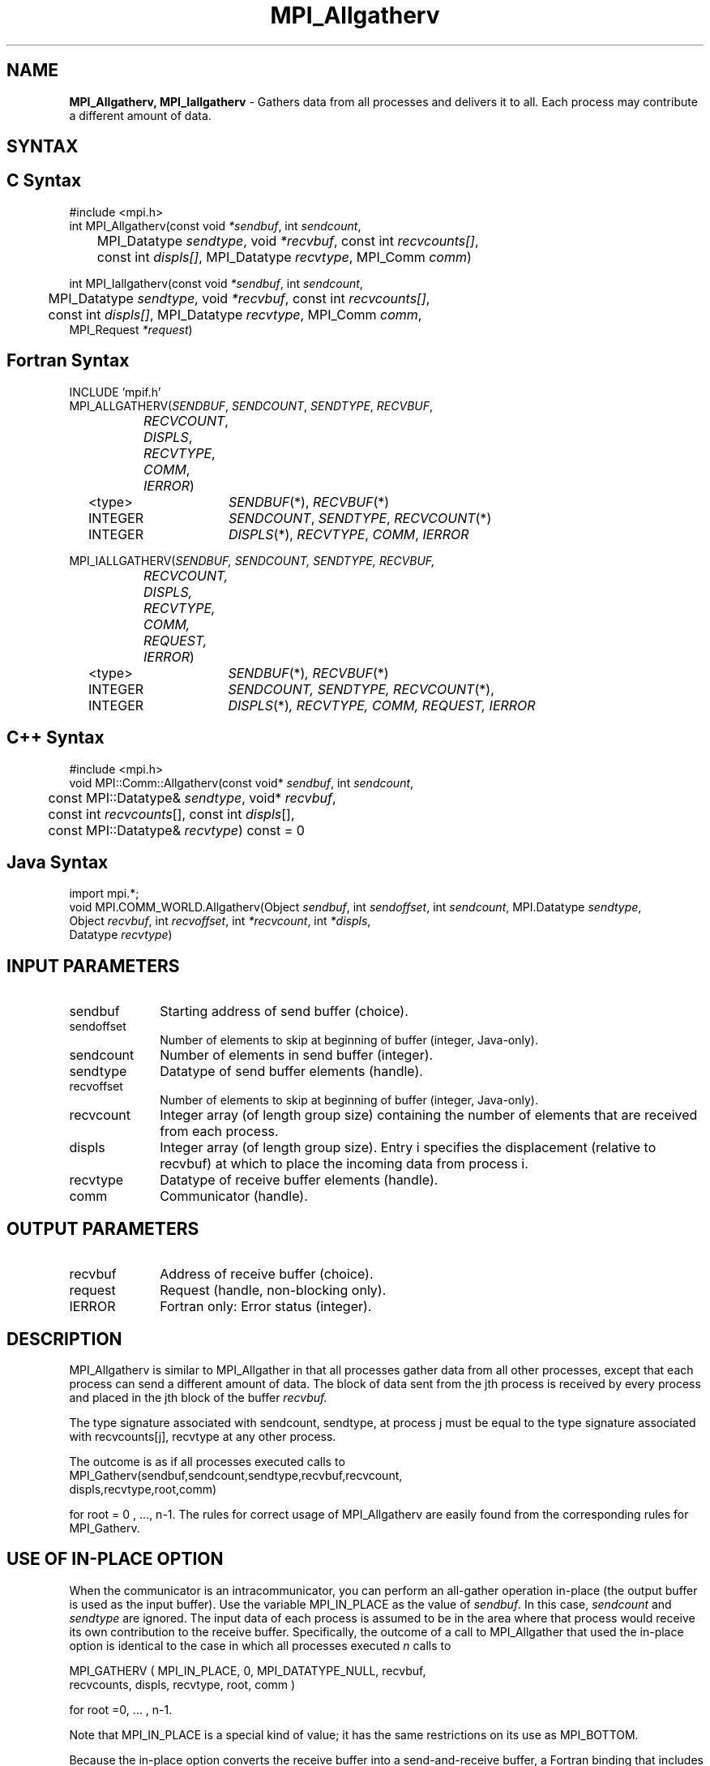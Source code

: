 .\" -*- nroff -*-
.\" Copyright 2013 Los Alamos National Security, LLC. All rights reserved.
.\" Copyright 2010 Cisco Systems, Inc.  All rights reserved.
.\" Copyright 2007-2008 Sun Microsystems, Inc. 
.\" Copyright (c) 1996 Thinking Machines Corporation
.TH MPI_Allgatherv 3 "Sep 25, 2014" "1.8.3" "Open MPI"
.SH NAME
\fBMPI_Allgatherv, MPI_Iallgatherv\fP \- Gathers data from all processes and delivers it to all. Each process may contribute a different amount of data.

.SH SYNTAX
.ft R
.SH C Syntax
.nf
#include <mpi.h>
int MPI_Allgatherv(const void\fI *sendbuf\fP, int\fI sendcount\fP,
	MPI_Datatype\fI sendtype\fP, void\fI *recvbuf\fP, const int\fI recvcounts[]\fP,
	const int\fI displs[]\fP, MPI_Datatype\fI recvtype\fP, MPI_Comm\fI comm\fP)

int MPI_Iallgatherv(const void\fI *sendbuf\fP, int\fI sendcount\fP,
	MPI_Datatype\fI sendtype\fP, void\fI *recvbuf\fP, const int\fI recvcounts[]\fP,
	const int\fI displs[]\fP, MPI_Datatype\fI recvtype\fP, MPI_Comm\fI comm\fP,
        MPI_Request \fI*request\fP)

.fi
.SH Fortran Syntax
.nf
INCLUDE 'mpif.h'
MPI_ALLGATHERV(\fISENDBUF\fP,\fI SENDCOUNT\fP, \fISENDTYPE\fP,\fI RECVBUF\fP,
		\fIRECVCOUNT\fP,\fI DISPLS\fP, \fIRECVTYPE\fP,\fI COMM\fP,\fI IERROR\fP)
	<type>	\fISENDBUF\fP(*), \fIRECVBUF\fP(*)
	INTEGER	\fISENDCOUNT\fP,\fI SENDTYPE\fP, \fIRECVCOUNT\fP(*)
	INTEGER	\fIDISPLS\fP(*),\fI RECVTYPE\fP,\fI COMM\fP,\fI IERROR\fP

MPI_IALLGATHERV(\fISENDBUF, SENDCOUNT, SENDTYPE, RECVBUF,
		RECVCOUNT, DISPLS, RECVTYPE, COMM, REQUEST, IERROR\fP)
	<type>	\fISENDBUF\fP(*)\fI, RECVBUF\fP(*)
	INTEGER	\fISENDCOUNT, SENDTYPE, RECVCOUNT\fP(*),
	INTEGER	\fIDISPLS\fP(*)\fI, RECVTYPE, COMM, REQUEST, IERROR\fP

.fi
.SH C++ Syntax
.nf
#include <mpi.h>
void MPI::Comm::Allgatherv(const void* \fIsendbuf\fP, int \fIsendcount\fP, 
	const MPI::Datatype& \fIsendtype\fP, void* \fIrecvbuf\fP,
	const int \fIrecvcounts\fP[], const int \fIdispls\fP[],
	const MPI::Datatype& \fIrecvtype\fP) const = 0

.fi
.SH Java Syntax
.nf
import mpi.*;
void MPI.COMM_WORLD.Allgatherv(Object \fIsendbuf\fP, int \fIsendoffset\fP, int \fIsendcount\fP, MPI.Datatype \fIsendtype\fP,
                               Object \fIrecvbuf\fP, int \fIrecvoffset\fP, int \fI*recvcount\fP, int \fI*displs\fP,
                               Datatype \fIrecvtype\fP)

.fi
.SH INPUT PARAMETERS
.ft R
.TP 1i
sendbuf    
Starting address of send buffer (choice).
.TP 1i
sendoffset    
Number of elements to skip at beginning of buffer (integer, Java-only).
.TP 1i
sendcount    
Number of elements in send buffer (integer).
.TP 1i
sendtype    
Datatype of send buffer elements (handle).
.TP 1i
recvoffset    
Number of elements to skip at beginning of buffer (integer, Java-only).
.TP 1i
recvcount    
Integer array (of length group size) containing the number of elements that are received from each process.
.TP 1i
displs    
Integer array (of length group size). Entry i specifies the displacement (relative to recvbuf) at which to place the incoming data from process i.
.TP 1i
recvtype    
Datatype of receive buffer elements (handle).
.TP 1i
comm    
Communicator (handle).
.sp
.SH OUTPUT PARAMETERS
.ft R
.TP 1i
recvbuf    
Address of receive buffer (choice).
.TP 1i
request
Request (handle, non-blocking only).
.ft R
.TP 1i
IERROR
Fortran only: Error status (integer). 

.SH DESCRIPTION
.ft R
MPI_Allgatherv is similar to MPI_Allgather in that all processes gather data from all other processes, except that each process can send a different amount of data. The block of data sent from the jth process is received by every process and placed in the jth block of the buffer 
.I recvbuf.
.sp
The type signature associated with sendcount, sendtype, at process j must be equal to the type signature associated with recvcounts[j], recvtype at any other process. 
.sp
The outcome is as if all processes executed calls to      
.nf
MPI_Gatherv(sendbuf,sendcount,sendtype,recvbuf,recvcount,
            displs,recvtype,root,comm)
.fi
.sp
for root = 0 , ..., n-1. The rules for correct usage of MPI_Allgatherv are easily found from the corresponding rules for MPI_Gatherv. 

.SH USE OF IN-PLACE OPTION
When the communicator is an intracommunicator, you can perform an all-gather operation in-place (the output buffer is used as the input buffer).  Use the variable MPI_IN_PLACE as the value of \fIsendbuf\fR.  In this case, \fIsendcount\fR and \fIsendtype\fR are ignored.  The input data of each process is assumed to be in the area where that process would receive its own contribution to the receive buffer.  Specifically, the outcome of a call to MPI_Allgather that used the in-place option is identical to the case in which all processes executed \fIn\fR calls to
.sp
.nf
   MPI_GATHERV ( MPI_IN_PLACE, 0, MPI_DATATYPE_NULL, recvbuf, 
   recvcounts, displs, recvtype, root, comm )

for root =0, ... , n-1.
.fi 
.sp
Note that MPI_IN_PLACE is a special kind of value; it has the same restrictions on its use as MPI_BOTTOM.
.sp
Because the in-place option converts the receive buffer into a send-and-receive buffer, a Fortran binding that includes INTENT must mark these as INOUT, not OUT.   
.sp
.SH WHEN COMMUNICATOR IS AN INTER-COMMUNICATOR
.sp
When the communicator is an inter-communicator, the gather operation occurs in two phases.  The data is gathered from all the members of the first group, concatenated, and received by all the members of the second group.  Then the data is gathered from all the members of the second group, concatenated, and received by all the members of the first.  The send buffer arguments in the one group must be consistent with the receive buffer arguments in the other group, and vice versa.  The operation must exhibit symmetric, full-duplex behavior.  
.sp
The first group defines the root process.  The root process uses MPI_ROOT as the value of \fIroot\fR.  All other processes in the first group use MPI_PROC_NULL as the value of \fIroot\fR.  All processes in the second group use the rank of the root process in the first group as the value of \fIroot\fR.
.sp
When the communicator is an intra-communicator, these groups are the same, and the operation occurs in a single phase.
.sp  

.SH ERRORS
Almost all MPI routines return an error value; C routines as the value of the function and Fortran routines in the last argument. C++ functions do not return errors. If the default error handler is set to MPI::ERRORS_THROW_EXCEPTIONS, then on error the C++ exception mechanism will be used to throw an MPI::Exception object.
.sp
Before the error value is returned, the current MPI error handler is
called. By default, this error handler aborts the MPI job, except for I/O function errors. The error handler
may be changed with MPI_Comm_set_errhandler; the predefined error handler MPI_ERRORS_RETURN may be used to cause error values to be returned. Note that MPI does not guarantee that an MPI program can continue past an error.  

.SH SEE ALSO
.ft R
.sp
MPI_Gatherv
.br
MPI_Allgather
